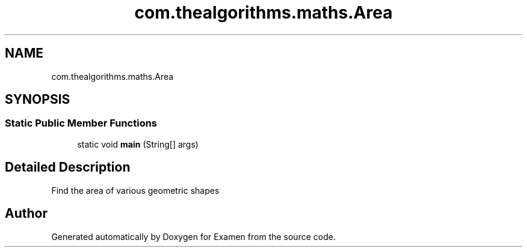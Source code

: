 .TH "com.thealgorithms.maths.Area" 3 "Fri Jan 28 2022" "Examen" \" -*- nroff -*-
.ad l
.nh
.SH NAME
com.thealgorithms.maths.Area
.SH SYNOPSIS
.br
.PP
.SS "Static Public Member Functions"

.in +1c
.ti -1c
.RI "static void \fBmain\fP (String[] args)"
.br
.in -1c
.SH "Detailed Description"
.PP 
Find the area of various geometric shapes 

.SH "Author"
.PP 
Generated automatically by Doxygen for Examen from the source code\&.
